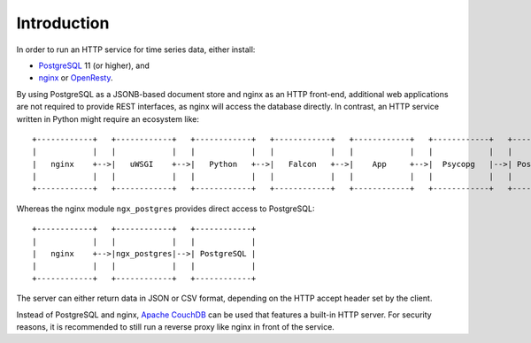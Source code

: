 Introduction
============
In order to run an HTTP service for time series data, either install:

* `PostgreSQL <https://www.postgresql.org/>`_ 11 (or higher), and
* `nginx <https://nginx.org/>`_ or `OpenResty <https://openresty.org/>`_.

By using PostgreSQL as a JSONB-based document store and nginx as an HTTP
front-end, additional web applications are not required to provide REST
interfaces, as nginx will access the database directly. In contrast, an HTTP
service written in Python might require an ecosystem like:

::

    +------------+   +------------+   +------------+   +------------+   +------------+   +------------+   +------------+
    |            |   |            |   |            |   |            |   |            |   |            |   |            |
    |   nginx    +-->|   uWSGI    +-->|   Python   +-->|   Falcon   +-->|    App     +-->|  Psycopg   |-->| PostgreSQL |
    |            |   |            |   |            |   |            |   |            |   |            |   |            |
    +------------+   +------------+   +------------+   +------------+   +------------+   +------------+   +------------+

Whereas the nginx module ``ngx_postgres`` provides direct access to PostgreSQL:

::

    +------------+   +------------+   +------------+
    |            |   |            |   |            |
    |   nginx    +-->|ngx_postgres|-->| PostgreSQL |
    |            |   |            |   |            |
    +------------+   +------------+   +------------+

The server can either return data in JSON or CSV format, depending on the HTTP
accept header set by the client.

Instead of PostgreSQL and nginx, `Apache CouchDB <https://couchdb.apache.org/>`_
can be used that features a built-in HTTP server. For security reasons, it is
recommended to still run a reverse proxy like nginx in front of the service.
